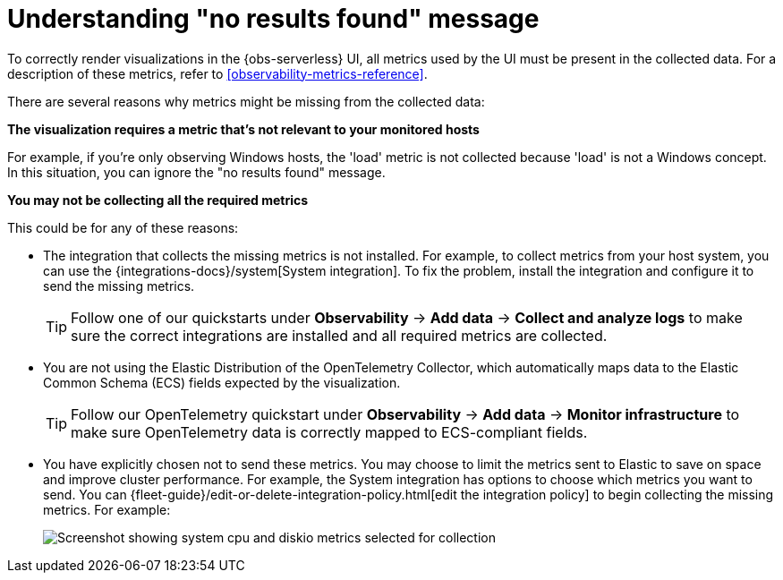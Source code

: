 [[observability-handle-no-results-found-message]]
= Understanding "no results found" message

// :description: Learn about the reasons for "no results found" messages and how to fix them.
// :keywords: serverless, observability, how to

To correctly render visualizations in the {obs-serverless} UI,
all metrics used by the UI must be present in the collected data.
For a description of these metrics,
refer to <<observability-metrics-reference>>.

There are several reasons why metrics might be missing from the collected data:

**The visualization requires a metric that's not relevant to your monitored hosts**

For example, if you're only observing Windows hosts, the 'load' metric is not collected because 'load' is not a Windows concept.
In this situation, you can ignore the "no results found" message.

**You may not be collecting all the required metrics**

This could be for any of these reasons:

* The integration that collects the missing metrics is not installed.
For example, to collect metrics from your host system, you can use the {integrations-docs}/system[System integration].
To fix the problem, install the integration and configure it to send the missing metrics.
+
[TIP]
====
Follow one of our quickstarts under **Observability** → **Add data** → **Collect and analyze logs** to make sure the correct integrations are installed and all required metrics are collected.
====
* You are not using the Elastic Distribution of the OpenTelemetry Collector, which automatically maps data to the Elastic Common Schema (ECS) fields expected by the visualization.
+
[TIP]
====
Follow our OpenTelemetry quickstart under **Observability** → **Add data** → **Monitor infrastructure** to make sure OpenTelemetry data is correctly mapped to ECS-compliant fields.
====

// TODO: Make quickstart an active link after the docs are merged.

* You have explicitly chosen not to send these metrics.
You may choose to limit the metrics sent to Elastic to save on space and improve cluster performance.
For example, the System integration has options to choose which metrics you want to send.
You can {fleet-guide}/edit-or-delete-integration-policy.html[edit the integration policy] to begin collecting the missing metrics. For example:
+
[role="screenshot"]
image::images/turn-on-system-metrics.png[Screenshot showing system cpu and diskio metrics selected for collection]
